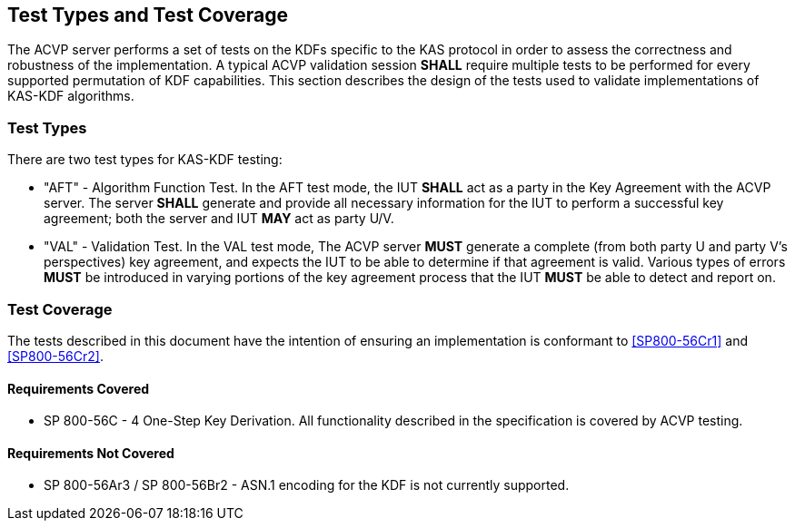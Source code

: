 
[#testtypes]
== Test Types and Test Coverage

The ACVP server performs a set of tests on the KDFs specific to the KAS protocol in order to assess the correctness and robustness of the implementation. A typical ACVP validation session *SHALL* require multiple tests to be performed for every supported permutation of KDF capabilities. This section describes the design of the tests used to validate implementations of KAS-KDF algorithms. 

=== Test Types
				
There are two test types for KAS-KDF testing:

* "AFT" - Algorithm Function Test. In the AFT test mode, the IUT *SHALL* act as a party in the Key Agreement with the ACVP server. The server *SHALL* generate and provide all necessary information for the IUT to perform a successful key agreement; both the server and IUT *MAY* act as party U/V.

* "VAL" - Validation Test. In the VAL test mode, The ACVP server *MUST* generate a complete (from both party U and party V's perspectives) key agreement, and expects the IUT to be able to determine if that agreement is valid. Various types of errors *MUST* be introduced in varying portions of the key agreement process that the IUT *MUST* be able to detect and report on.

=== Test Coverage

The tests described in this document have the intention of ensuring an implementation is conformant to <<SP800-56Cr1>> and <<SP800-56Cr2>>. 

==== Requirements Covered

* SP 800-56C - 4 One-Step Key Derivation.  All functionality described in the specification is covered by ACVP testing.

==== Requirements Not Covered

* SP 800-56Ar3 / SP 800-56Br2 - ASN.1 encoding for the KDF is not currently supported.